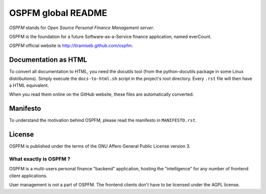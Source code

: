 ###################
OSPFM global README
###################

*OSPFM* stands for *Open Source Personal Finance Management server*.

OSPFM is the foundation for a future Software-as-a-Service finance application,
named everCount.

*OSPFM* official website is http://tiramiseb.github.com/ospfm.

Documentation as HTML
=====================

To convert  all documentation  to HTML,  you need the  docutils tool  (from the
python-docutils  package  in some  Linux  distributions).  Simply  execute  the
``docs-to-html.sh`` script in the project's root directory. Every ``.rst`` file
will then have a HTML equivalent.

When you read them online on the GitHub website,  these files are automatically
converted.

Manifesto
=========

To  understand  the motivation  behind  OSPFM,  please  read  the  manifesto in
``MANIFESTO.rst``.

License
=======

OSPFM  is published  under the  terms of the  GNU Affero General Public License
version 3.

What exactly is OSPFM ?
-----------------------

OSPFM is  a multi-users  personal finance  "backend" application,  hosting  the
"intelligence" for any number of frontend client applications.

User management is not a part of OSPFM.
The frontend clients don't have to be licensed under the AGPL license.
